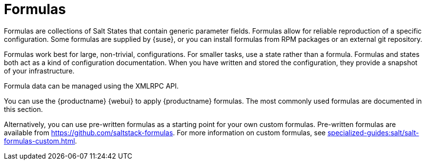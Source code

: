 [[salt.formulas]]
= Formulas

Formulas are collections of Salt States that contain generic parameter fields.
Formulas allow for reliable reproduction of a specific configuration.
Some formulas are supplied by {suse}, or you can install formulas from RPM packages or an external git repository.

Formulas work best for large, non-trivial, configurations.
For smaller tasks, use a state rather than a formula.
Formulas and states both act as a kind of configuration documentation.
When you have written and stored the configuration, they provide a snapshot of your infrastructure.

Formula data can be managed using the XMLRPC API.

You can use the {productname} {webui} to apply {productname} formulas.
The most commonly used formulas are documented in this section.

Alternatively, you can use pre-written formulas as a starting point for your own custom formulas.
Pre-written formulas are available from https://github.com/saltstack-formulas.
For more information on custom formulas, see xref:specialized-guides:salt/salt-formulas-custom.adoc[].
